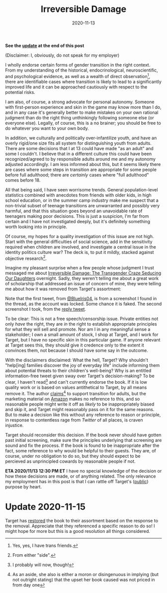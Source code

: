 #+TITLE: Irreversible Damage
#+DATE: 2020-11-13
#+LASTMOD: 2020-11-15
#+SUMMARY: Some quick thoughts on Target's removal of Irreversible Damage from their assortment

*See the [[#headline-1][update]] at the end of this post*

(Disclaimer: I, obviously, do not speak for my employer)

I wholly endorse certain forms of gender transition in the right context. From my understanding of the historical, endocrinological, neuroscientific, and psychological evidence, as well as a wealth of direct observation[fn:friends], there are identifiable cases where transition is likely to lead to a significantly improved life and it can be approached cautiously with respect to the potential risks.

I am also, of course, a strong advocate for personal autonomy. Someone with first-person experience and skin in the game may know more than I do, and in any case it's generally better to make mistakes on your own rational judgment than do the right thing unthinkingly following someone else (or everyone else). Legally, of course, this is a no brainer; you should be free to do whatever you want to your own body.

In addition, we culturally and politically over-infantilize youth, and have an overly rigid/one size fits all system for distinguishing youth from adults. There are some decisions that I at 13 could have made "as an adult" and some I couldn't. I believe that in a different culture this could have been recognized/agreed to by responsible adults around me and my autonomy adjusted accordingly. I am less informed about this, but it seems likely there are cases where some steps in transition are appropriate for some people before full adulthood; there are /certainly/ cases where "full adulthood" comes before 18.

All that being said, I have seen worrisome trends. General population-level statistics combined with anecdotes from friends with older kids, in high school education, or in the summer camp industry make me suspect that a non-trivial subset of teenage transitions are unwarranted and possibly very harmful, and that this situation goes beyond an unavoidable rate of teenagers making poor decisions. This is just a suspicion, I'm far from certain and I have not investigated deeply, but it's definitely something worth looking into in principle. 

Of course, my hopes for a quality investigation of this issue are not high. Start with the general difficulties of social science, add in the sensitivity required when children are involved, and investigate a central issue in the identity politics culture war? The deck is, to put it mildly, stacked against objective research[fn:side].

Imagine my pleasant surprise when a few people whose judgment I trust messaged me about [[https://www.amazon.com/dp/B07YL6XK55/ref=dp-kindle-redirect?_encoding=UTF8&btkr=1][Irreversible Damage: The Transgender Craze Seducing Our Daughters]] overnight. Sadly, they weren't telling me about a great work of scholarship that addressed an issue of concern of mine, they were telling me about how it was removed from Target's assortment:

[[./blueiris-tweet.jpg]]
[[./target-tweet.png]]

Note that the first tweet, from [[https://twitter.com/BlueIris04][@BlueIris04]], is from a screenshot I found in the thread, as the account was locked. Some chance it is faked. The second screenshot I took, from the [[https://twitter.com/AskTarget/status/1326988559421759488][reply tweet]].

To be clear: This is not a free speech/censorship issue. Private entities not only /have/ the right, they are /in/ the right to establish appropriate principles for what they will sell and promote. Nor am I in any meaningful sense a stakeholder; I own a small amount of stock, I shop at Target, and I work for Target, but I have no specific skin in this particular game. If anyone relevant at Target sees this, they should give it credence only to the extent it convinces them, not because I should have some say in the outcome.

With the disclaimers disclaimed: What the hell, Target? Why shouldn't "help[ing] families discover the joy of everyday life" include informing them about potential threats to their children's well-being? Why is an entitled information-free tweet given sway over Target's decision-making? To be clear, I haven't read[fn:streisand] and can't currently endorse the book. If it is low quality work or is based on values antithetical to Target, by all means remove it. The author [[https://quillette.com/2020/11/07/gender-activists-are-trying-to-cancel-my-book-why-is-silicon-valley-helping-them/][claims]][fn:surprise] to support transition for adults, but the marketing material on [[https://www.amazon.com/dp/B07YL6XK55/][Amazon]] makes no reference to this, and so reasonable people might write it off as /likely/ to be inappropriately biased and skip it, and Target might reasonably pass on it for the same reasons. But to make a decision like this without any reference to reason or principle, in response to contentless rage from /Twitter/ of all places, is craven injustice.

Target should reconsider this decision. If the book never should have gotten past initial screening, make sure the principles underlying that screening are sound and fix the process. If the book is found to be inappropriate after the fact, some reference to why would be helpful to their guests. They are, of course, under no obligation to do so, but they should expect to be percieved as unprincipled cowards by reasonable people if not.

*ETA 2020/11/13 12:30 PM ET* I have no special knowledge of the decision or how these decisions are made, or of anything related. The only relevance my employment has in this post is that I can rattle off Target's ([[https://corporate.target.com/about/purpose-history][public]]) purpose by heart.

[fn:friends] Yes, yes, I have trans friends.
[fn:side] From either "side".
[fn:streisand] I probably will now, though!
[fn:surprise] As an aside, she also is either a moron or disingenuous in implying (but not outright stating) that the upset her book caused was not priced in from day one

* Update 2020-11-15
[[./target-update.png]]

Target has [[https://twitter.com/AskTarget/status/1327368417167478784][restored]] the book to their assortment based on the response to the removal. Appreciate that they referenced a specific reason to do so! I might hope for more but this is a good resolution all things considered.
